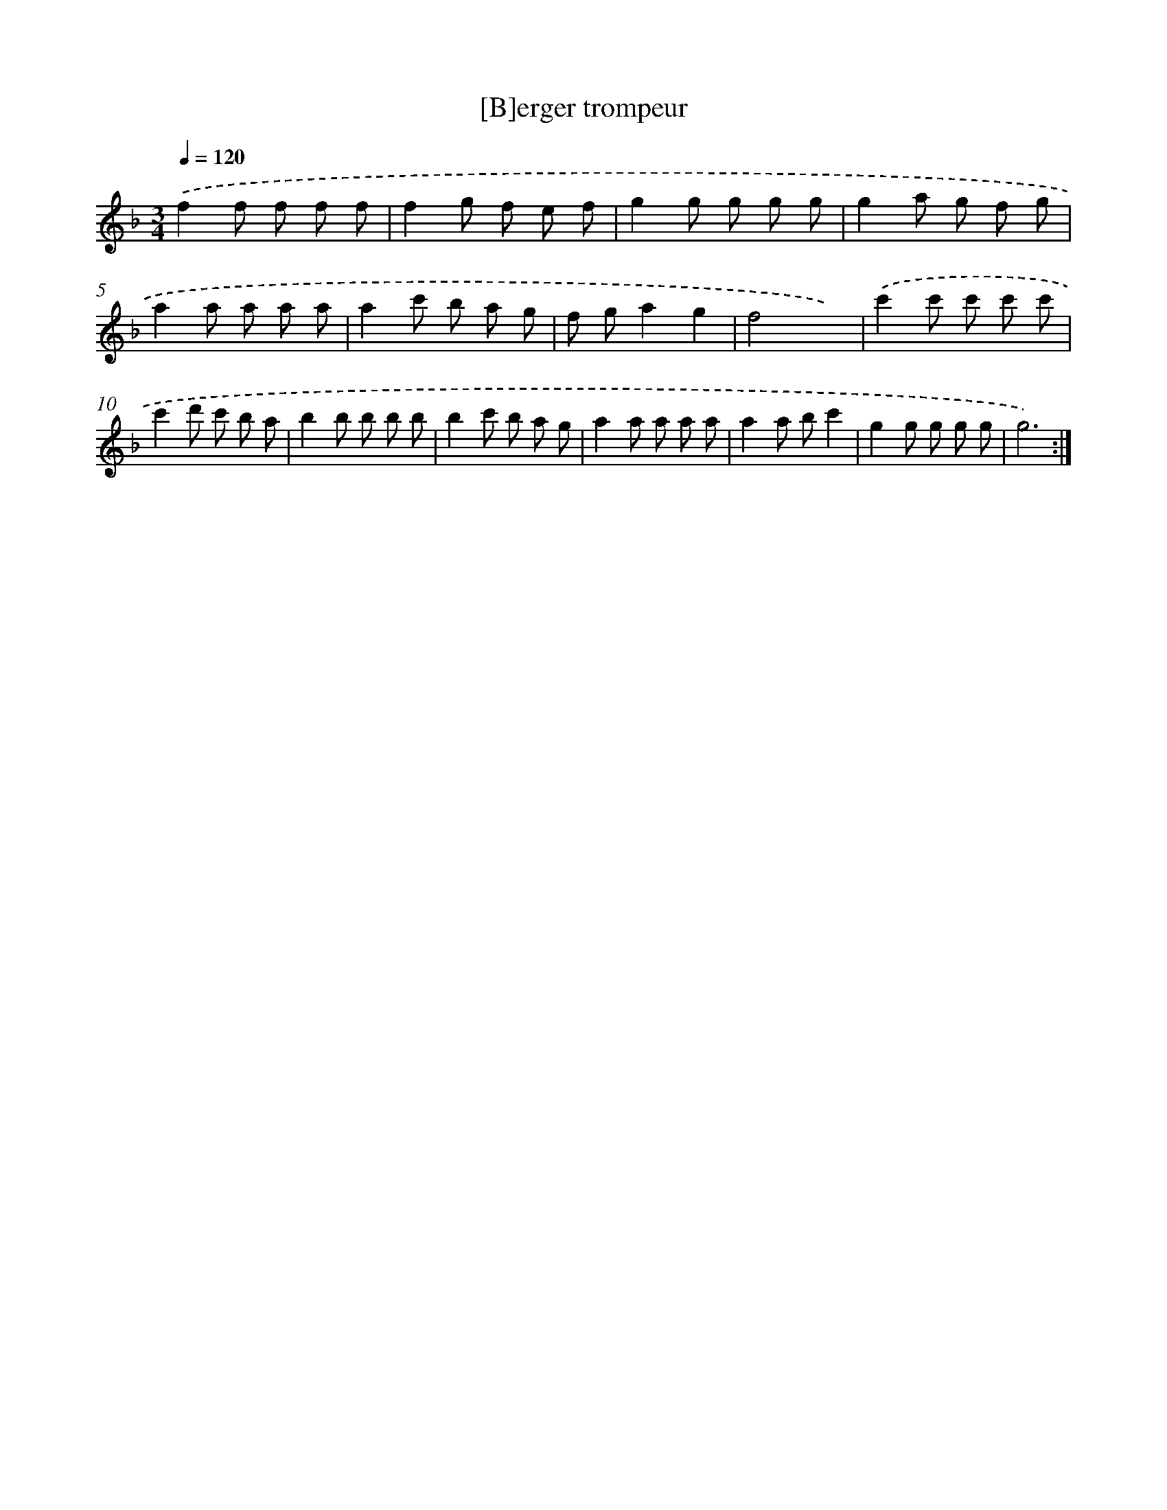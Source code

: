 X: 17500
T: [B]erger trompeur
%%abc-version 2.0
%%abcx-abcm2ps-target-version 5.9.1 (29 Sep 2008)
%%abc-creator hum2abc beta
%%abcx-conversion-date 2018/11/01 14:38:13
%%humdrum-veritas 4094636015
%%humdrum-veritas-data 2238669883
%%continueall 1
%%barnumbers 0
L: 1/8
M: 3/4
Q: 1/4=120
K: F clef=treble
.('f2f f f f |
f2g f e f |
g2g g g g |
g2a g f g |
a2a a a a |
a2c' b a g |
f ga2g2 |
f4x2) |
.('c'2c' c' c' c' |
c'2d' c' b a |
b2b b b b |
b2c' b a g |
a2a a a a |
a2a bc'2 |
g2g g g g |
g6) :|]
